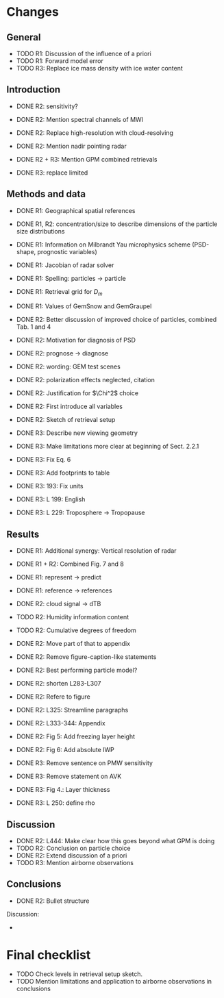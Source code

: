 * Changes

** General

- TODO R1: Discussion of the influence of a priori
- TODO R1: Forward model error
- TODO R3: Replace ice mass density with ice water content

** Introduction

  - DONE R2: sensitivity?
  - DONE R2: Mention spectral channels of MWI
  - DONE R2: Replace high-resolution with cloud-resolving
  - DONE R2: Mention nadir pointing radar
  - DONE R2 + R3: Mention GPM combined retrievals

  - DONE R3: replace limited


** Methods and data

  - DONE R1: Geographical spatial references
  - DONE R1, R2: concentration/size to describe dimensions of the particle size distributions
  - DONE R1: Information on Milbrandt Yau microphysics scheme (PSD-shape, prognostic variables)
  - DONE R1: Jacobian of radar solver
  - DONE R1: Spelling: particles -> particle
  - DONE R1: Retrieval grid for $D_m$
  - DONE R1: Values of GemSnow and GemGraupel

  - DONE R2: Better discussion of improved choice of particles, combined Tab. 1 and 4
  - DONE R2: Motivation for diagnosis of PSD
  - DONE R2: prognose -> diagnose
  - DONE R2: wording: GEM test scenes
  - DONE R2: polarization effects neglected, citation
  - DONE R2: Justification for $\Chi^2$ choice
  - DONE R2: First introduce all variables
  - DONE R2: Sketch of retrieval setup

  - DONE R3: Describe new viewing geometry
  - DONE R3: Make limitations more clear at beginning of Sect. 2.2.1
  - DONE R3: Fix Eq. 6
  - DONE R3: Add footprints to table
  - DONE R3: 193: Fix units
  - DONE R3: L 199: English
  - DONE R3: L 229: Troposphere -> Tropopause

** Results

   - DONE R1: Additional synergy: Vertical resolution of radar
   - DONE R1 + R2: Combined Fig. 7 and 8
   - DONE R1: represent -> predict
   - DONE R1: reference -> references
     
   - DONE R2: cloud signal -> dTB
   - TODO R2: Humidity information content
   - TODO R2: Cumulative degrees of freedom
   - DONE R2: Move part of that to appendix
   - DONE R2: Remove figure-caption-like statements
   - DONE R2: Best performing particle model?
   - DONE R2: shorten L283-L307
   - DONE R2: Refere to figure
   - DONE R2: L325: Streamline paragraphs
   - DONE R2: L333-344: Appendix
   - DONE R2: Fig 5: Add freezing layer height
   - DONE R2: Fig 6: Add absolute IWP

   - DONE R3: Remove sentence on PMW sensitivity
   - DONE R3: Remove statement on AVK
   - DONE R3: Fig 4.: Layer thickness
   - DONE R3: L 250: define rho

** Discussion

   - DONE R2: L444: Make clear how this goes beyond what GPM is doing
   - TODO R2: Conclusion on particle choice
   - DONE R2: Extend discussion of a priori
   - TODO R3: Mention airborne observations

** Conclusions
   - DONE R2: Bullet structure

Discussion:

- 
* Final checklist
  - TODO Check levels in retrieval setup sketch.
  - TODO Mention limitations and application to airborne observations in conclusions
